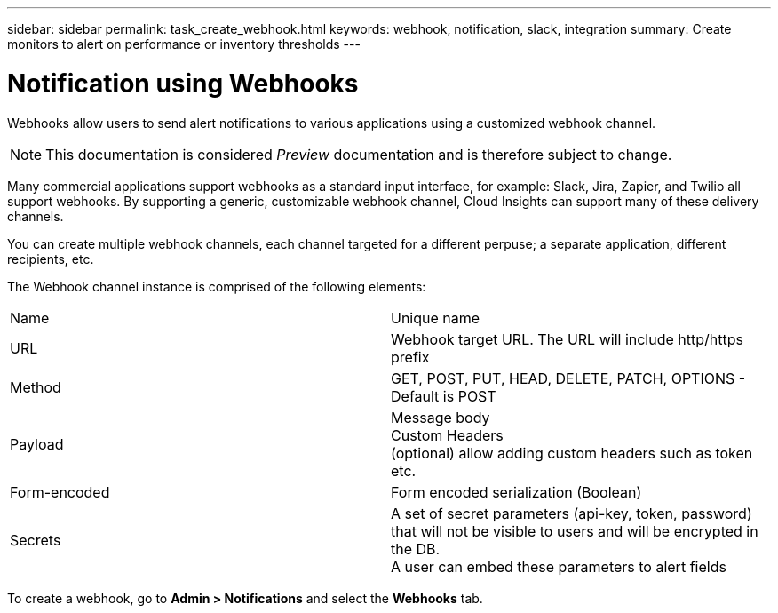 ---
sidebar: sidebar
permalink: task_create_webhook.html
keywords: webhook, notification, slack, integration
summary: Create monitors to alert on performance or inventory thresholds
---

= Notification using Webhooks

:toc: macro
:hardbreaks:
:toclevels: 1
:nofooter:
:icons: font
:linkattrs:
:imagesdir: ./media/

[.lead]
Webhooks allow users to send alert notifications to various applications using a customized webhook channel.

NOTE: This documentation is considered _Preview_ documentation and is therefore subject to change.

Many commercial applications support webhooks as a standard input interface, for example: Slack, Jira, Zapier, and Twilio all support webhooks. By supporting a generic, customizable webhook channel, Cloud Insights can support many of these delivery channels.

You can create multiple webhook channels, each channel targeted for a different perpuse; a separate application, different recipients, etc. 

The Webhook channel instance is comprised of the following elements:

|===
|Name|Unique name
|URL	|Webhook target URL. The URL will include http/https prefix
|Method	|GET, POST, PUT, HEAD, DELETE, PATCH, OPTIONS - Default is POST
|Payload|Message body
Custom Headers
(optional) allow adding custom headers such as token etc.
|Form-encoded	|Form encoded serialization (Boolean)
|Secrets|A set of secret parameters (api-key, token, password) that will not be visible to users and will be encrypted in the DB. 
A user can embed these parameters to alert fields
|===


To create a webhook, go to *Admin > Notifications* and select the *Webhooks* tab.

